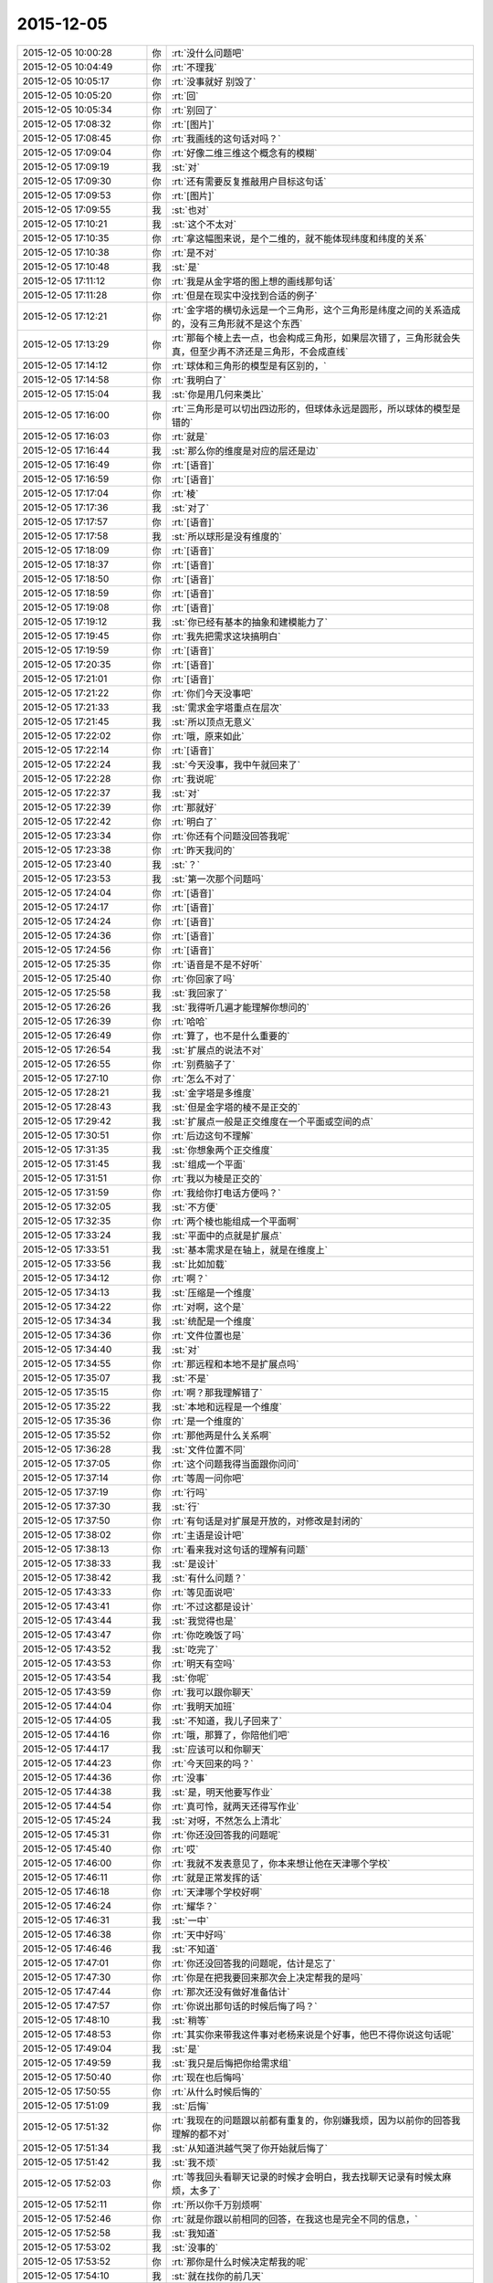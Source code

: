 2015-12-05
-------------

.. list-table::
   :widths: 25, 1, 60

   * - 2015-12-05 10:00:28
     - 你
     - :rt:`没什么问题吧`
   * - 2015-12-05 10:04:49
     - 你
     - :rt:`不理我`
   * - 2015-12-05 10:05:17
     - 你
     - :rt:`没事就好 别毁了`
   * - 2015-12-05 10:05:20
     - 你
     - :rt:`回`
   * - 2015-12-05 10:05:34
     - 你
     - :rt:`别回了`
   * - 2015-12-05 17:08:32
     - 你
     - :rt:`[图片]`
   * - 2015-12-05 17:08:45
     - 你
     - :rt:`我画线的这句话对吗？`
   * - 2015-12-05 17:09:04
     - 你
     - :rt:`好像二维三维这个概念有的模糊`
   * - 2015-12-05 17:09:19
     - 我
     - :st:`对`
   * - 2015-12-05 17:09:30
     - 你
     - :rt:`还有需要反复推敲用户目标这句话`
   * - 2015-12-05 17:09:53
     - 你
     - :rt:`[图片]`
   * - 2015-12-05 17:09:55
     - 我
     - :st:`也对`
   * - 2015-12-05 17:10:21
     - 我
     - :st:`这个不太对`
   * - 2015-12-05 17:10:35
     - 你
     - :rt:`拿这幅图来说，是个二维的，就不能体现纬度和纬度的关系`
   * - 2015-12-05 17:10:38
     - 你
     - :rt:`是不对`
   * - 2015-12-05 17:10:48
     - 我
     - :st:`是`
   * - 2015-12-05 17:11:12
     - 你
     - :rt:`我是从金字塔的图上想的画线那句话`
   * - 2015-12-05 17:11:28
     - 你
     - :rt:`但是在现实中没找到合适的例子`
   * - 2015-12-05 17:12:21
     - 你
     - :rt:`金字塔的横切永远是一个三角形，这个三角形是纬度之间的关系造成的，没有三角形就不是这个东西`
   * - 2015-12-05 17:13:29
     - 你
     - :rt:`那每个棱上去一点，也会构成三角形，如果层次错了，三角形就会失真，但至少再不济还是三角形，不会成直线`
   * - 2015-12-05 17:14:12
     - 你
     - :rt:`球体和三角形的模型是有区别的，`
   * - 2015-12-05 17:14:58
     - 你
     - :rt:`我明白了`
   * - 2015-12-05 17:15:04
     - 我
     - :st:`你是用几何来类比`
   * - 2015-12-05 17:16:00
     - 你
     - :rt:`三角形是可以切出四边形的，但球体永远是圆形，所以球体的模型是错的`
   * - 2015-12-05 17:16:03
     - 你
     - :rt:`就是`
   * - 2015-12-05 17:16:44
     - 我
     - :st:`那么你的维度是对应的层还是边`
   * - 2015-12-05 17:16:49
     - 你
     - :rt:`[语音]`
   * - 2015-12-05 17:16:59
     - 你
     - :rt:`[语音]`
   * - 2015-12-05 17:17:04
     - 你
     - :rt:`棱`
   * - 2015-12-05 17:17:36
     - 我
     - :st:`对了`
   * - 2015-12-05 17:17:57
     - 你
     - :rt:`[语音]`
   * - 2015-12-05 17:17:58
     - 我
     - :st:`所以球形是没有维度的`
   * - 2015-12-05 17:18:09
     - 你
     - :rt:`[语音]`
   * - 2015-12-05 17:18:37
     - 你
     - :rt:`[语音]`
   * - 2015-12-05 17:18:50
     - 你
     - :rt:`[语音]`
   * - 2015-12-05 17:18:59
     - 你
     - :rt:`[语音]`
   * - 2015-12-05 17:19:08
     - 你
     - :rt:`[语音]`
   * - 2015-12-05 17:19:12
     - 我
     - :st:`你已经有基本的抽象和建模能力了`
   * - 2015-12-05 17:19:45
     - 你
     - :rt:`我先把需求这块搞明白`
   * - 2015-12-05 17:19:59
     - 你
     - :rt:`[语音]`
   * - 2015-12-05 17:20:35
     - 你
     - :rt:`[语音]`
   * - 2015-12-05 17:21:01
     - 你
     - :rt:`[语音]`
   * - 2015-12-05 17:21:22
     - 你
     - :rt:`你们今天没事吧`
   * - 2015-12-05 17:21:33
     - 我
     - :st:`需求金字塔重点在层次`
   * - 2015-12-05 17:21:45
     - 我
     - :st:`所以顶点无意义`
   * - 2015-12-05 17:22:02
     - 你
     - :rt:`哦，原来如此`
   * - 2015-12-05 17:22:14
     - 你
     - :rt:`[语音]`
   * - 2015-12-05 17:22:24
     - 我
     - :st:`今天没事，我中午就回来了`
   * - 2015-12-05 17:22:28
     - 你
     - :rt:`我说呢`
   * - 2015-12-05 17:22:37
     - 我
     - :st:`对`
   * - 2015-12-05 17:22:39
     - 你
     - :rt:`那就好`
   * - 2015-12-05 17:22:42
     - 你
     - :rt:`明白了`
   * - 2015-12-05 17:23:34
     - 你
     - :rt:`你还有个问题没回答我呢`
   * - 2015-12-05 17:23:38
     - 你
     - :rt:`昨天我问的`
   * - 2015-12-05 17:23:40
     - 我
     - :st:`？`
   * - 2015-12-05 17:23:53
     - 我
     - :st:`第一次那个问题吗`
   * - 2015-12-05 17:24:04
     - 你
     - :rt:`[语音]`
   * - 2015-12-05 17:24:17
     - 你
     - :rt:`[语音]`
   * - 2015-12-05 17:24:24
     - 你
     - :rt:`[语音]`
   * - 2015-12-05 17:24:36
     - 你
     - :rt:`[语音]`
   * - 2015-12-05 17:24:56
     - 你
     - :rt:`[语音]`
   * - 2015-12-05 17:25:35
     - 你
     - :rt:`语音是不是不好听`
   * - 2015-12-05 17:25:40
     - 你
     - :rt:`你回家了吗`
   * - 2015-12-05 17:25:58
     - 我
     - :st:`我回家了`
   * - 2015-12-05 17:26:26
     - 我
     - :st:`我得听几遍才能理解你想问的`
   * - 2015-12-05 17:26:39
     - 你
     - :rt:`哈哈`
   * - 2015-12-05 17:26:49
     - 你
     - :rt:`算了，也不是什么重要的`
   * - 2015-12-05 17:26:54
     - 我
     - :st:`扩展点的说法不对`
   * - 2015-12-05 17:26:55
     - 你
     - :rt:`别费脑子了`
   * - 2015-12-05 17:27:10
     - 你
     - :rt:`怎么不对了`
   * - 2015-12-05 17:28:21
     - 我
     - :st:`金字塔是多维度`
   * - 2015-12-05 17:28:43
     - 我
     - :st:`但是金字塔的棱不是正交的`
   * - 2015-12-05 17:29:42
     - 我
     - :st:`扩展点一般是正交维度在一个平面或空间的点`
   * - 2015-12-05 17:30:51
     - 你
     - :rt:`后边这句不理解`
   * - 2015-12-05 17:31:35
     - 我
     - :st:`你想象两个正交维度`
   * - 2015-12-05 17:31:45
     - 我
     - :st:`组成一个平面`
   * - 2015-12-05 17:31:51
     - 你
     - :rt:`我以为棱是正交的`
   * - 2015-12-05 17:31:59
     - 你
     - :rt:`我给你打电话方便吗？`
   * - 2015-12-05 17:32:05
     - 我
     - :st:`不方便`
   * - 2015-12-05 17:32:35
     - 你
     - :rt:`两个棱也能组成一个平面啊`
   * - 2015-12-05 17:33:24
     - 我
     - :st:`平面中的点就是扩展点`
   * - 2015-12-05 17:33:51
     - 我
     - :st:`基本需求是在轴上，就是在维度上`
   * - 2015-12-05 17:33:56
     - 我
     - :st:`比如加载`
   * - 2015-12-05 17:34:12
     - 你
     - :rt:`啊？`
   * - 2015-12-05 17:34:13
     - 我
     - :st:`压缩是一个维度`
   * - 2015-12-05 17:34:22
     - 你
     - :rt:`对啊，这个是`
   * - 2015-12-05 17:34:34
     - 我
     - :st:`统配是一个维度`
   * - 2015-12-05 17:34:36
     - 你
     - :rt:`文件位置也是`
   * - 2015-12-05 17:34:40
     - 我
     - :st:`对`
   * - 2015-12-05 17:34:55
     - 你
     - :rt:`那远程和本地不是扩展点吗`
   * - 2015-12-05 17:35:07
     - 我
     - :st:`不是`
   * - 2015-12-05 17:35:15
     - 你
     - :rt:`啊？那我理解错了`
   * - 2015-12-05 17:35:22
     - 我
     - :st:`本地和远程是一个维度`
   * - 2015-12-05 17:35:36
     - 你
     - :rt:`是一个维度的`
   * - 2015-12-05 17:35:52
     - 你
     - :rt:`那他两是什么关系啊`
   * - 2015-12-05 17:36:28
     - 我
     - :st:`文件位置不同`
   * - 2015-12-05 17:37:05
     - 你
     - :rt:`这个问题我得当面跟你问问`
   * - 2015-12-05 17:37:14
     - 你
     - :rt:`等周一问你吧`
   * - 2015-12-05 17:37:19
     - 你
     - :rt:`行吗`
   * - 2015-12-05 17:37:30
     - 我
     - :st:`行`
   * - 2015-12-05 17:37:50
     - 你
     - :rt:`有句话是对扩展是开放的，对修改是封闭的`
   * - 2015-12-05 17:38:02
     - 你
     - :rt:`主语是设计吧`
   * - 2015-12-05 17:38:13
     - 你
     - :rt:`看来我对这句话的理解有问题`
   * - 2015-12-05 17:38:33
     - 我
     - :st:`是设计`
   * - 2015-12-05 17:38:42
     - 我
     - :st:`有什么问题？`
   * - 2015-12-05 17:43:33
     - 你
     - :rt:`等见面说吧`
   * - 2015-12-05 17:43:41
     - 你
     - :rt:`不过这都是设计`
   * - 2015-12-05 17:43:44
     - 我
     - :st:`我觉得也是`
   * - 2015-12-05 17:43:47
     - 你
     - :rt:`你吃晚饭了吗`
   * - 2015-12-05 17:43:52
     - 我
     - :st:`吃完了`
   * - 2015-12-05 17:43:53
     - 你
     - :rt:`明天有空吗`
   * - 2015-12-05 17:43:54
     - 我
     - :st:`你呢`
   * - 2015-12-05 17:43:59
     - 你
     - :rt:`我可以跟你聊天`
   * - 2015-12-05 17:44:04
     - 你
     - :rt:`我明天加班`
   * - 2015-12-05 17:44:05
     - 我
     - :st:`不知道，我儿子回来了`
   * - 2015-12-05 17:44:16
     - 你
     - :rt:`哦，那算了，你陪他们吧`
   * - 2015-12-05 17:44:17
     - 我
     - :st:`应该可以和你聊天`
   * - 2015-12-05 17:44:23
     - 你
     - :rt:`今天回来的吗？`
   * - 2015-12-05 17:44:36
     - 你
     - :rt:`没事`
   * - 2015-12-05 17:44:38
     - 我
     - :st:`是，明天他要写作业`
   * - 2015-12-05 17:44:54
     - 你
     - :rt:`真可怜，就两天还得写作业`
   * - 2015-12-05 17:45:24
     - 我
     - :st:`对呀，不然怎么上清北`
   * - 2015-12-05 17:45:31
     - 你
     - :rt:`你还没回答我的问题呢`
   * - 2015-12-05 17:45:40
     - 你
     - :rt:`哎`
   * - 2015-12-05 17:46:00
     - 你
     - :rt:`我就不发表意见了，你本来想让他在天津哪个学校`
   * - 2015-12-05 17:46:11
     - 你
     - :rt:`就是正常发挥的话`
   * - 2015-12-05 17:46:18
     - 你
     - :rt:`天津哪个学校好啊`
   * - 2015-12-05 17:46:24
     - 你
     - :rt:`耀华？`
   * - 2015-12-05 17:46:31
     - 我
     - :st:`一中`
   * - 2015-12-05 17:46:38
     - 你
     - :rt:`天中好吗`
   * - 2015-12-05 17:46:46
     - 我
     - :st:`不知道`
   * - 2015-12-05 17:47:01
     - 你
     - :rt:`你还没回答我的问题呢，估计是忘了`
   * - 2015-12-05 17:47:30
     - 你
     - :rt:`你是在把我要回来那次会上决定帮我的是吗`
   * - 2015-12-05 17:47:44
     - 你
     - :rt:`那次还没有做好准备估计`
   * - 2015-12-05 17:47:57
     - 你
     - :rt:`你说出那句话的时候后悔了吗？`
   * - 2015-12-05 17:48:10
     - 我
     - :st:`稍等`
   * - 2015-12-05 17:48:53
     - 你
     - :rt:`其实你来带我这件事对老杨来说是个好事，他巴不得你说这句话呢`
   * - 2015-12-05 17:49:04
     - 我
     - :st:`是`
   * - 2015-12-05 17:49:59
     - 我
     - :st:`我只是后悔把你给需求组`
   * - 2015-12-05 17:50:40
     - 你
     - :rt:`现在也后悔吗`
   * - 2015-12-05 17:50:55
     - 你
     - :rt:`从什么时候后悔的`
   * - 2015-12-05 17:51:09
     - 我
     - :st:`后悔`
   * - 2015-12-05 17:51:32
     - 你
     - :rt:`我现在的问题跟以前都有重复的，你别嫌我烦，因为以前你的回答我理解的都不对`
   * - 2015-12-05 17:51:34
     - 我
     - :st:`从知道洪越气哭了你开始就后悔了`
   * - 2015-12-05 17:51:42
     - 我
     - :st:`我不烦`
   * - 2015-12-05 17:52:03
     - 你
     - :rt:`等我回头看聊天记录的时候才会明白，我去找聊天记录有时候太麻烦，太多了`
   * - 2015-12-05 17:52:11
     - 你
     - :rt:`所以你千万别烦啊`
   * - 2015-12-05 17:52:46
     - 你
     - :rt:`就是你跟以前相同的回答，在我这也是完全不同的信息，`
   * - 2015-12-05 17:52:58
     - 我
     - :st:`我知道`
   * - 2015-12-05 17:53:02
     - 我
     - :st:`没事的`
   * - 2015-12-05 17:53:52
     - 你
     - :rt:`那你是什么时候决定帮我的呢`
   * - 2015-12-05 17:54:10
     - 我
     - :st:`就在找你的前几天`
   * - 2015-12-05 17:54:13
     - 你
     - :rt:`我记得你说过，你决定帮我这个决定考虑了`
   * - 2015-12-05 17:54:22
     - 我
     - :st:`具体我记不起了`
   * - 2015-12-05 17:54:24
     - 你
     - :rt:`一段时间`
   * - 2015-12-05 17:54:35
     - 你
     - :rt:`那你后来为什么找我呢`
   * - 2015-12-05 17:54:46
     - 你
     - :rt:`你知道我为啥一直关心这个问题`
   * - 2015-12-05 17:56:07
     - 你
     - :rt:`其实在你找我之前，我对你没啥印象，或者说我没觉得我对你有什么特殊的，但就从你找我之后我才特别注意你了，就是换了角色的注意你`
   * - 2015-12-05 17:56:57
     - 你
     - :rt:`我不能跟你说了，我得帮我老公打杂去，他要做鱼，等我有空跟你说吧`
   * - 2015-12-05 20:12:45
     - 你
     - :rt:`干嘛呢？`
   * - 2015-12-05 20:12:54
     - 你
     - :rt:`忙呢吗？`
   * - 2015-12-05 20:13:18
     - 我
     - :st:`不忙`
   * - 2015-12-05 20:14:23
     - 你
     - :rt:`干嘛呢？`
   * - 2015-12-05 20:14:54
     - 我
     - :st:`没事，等你呢`